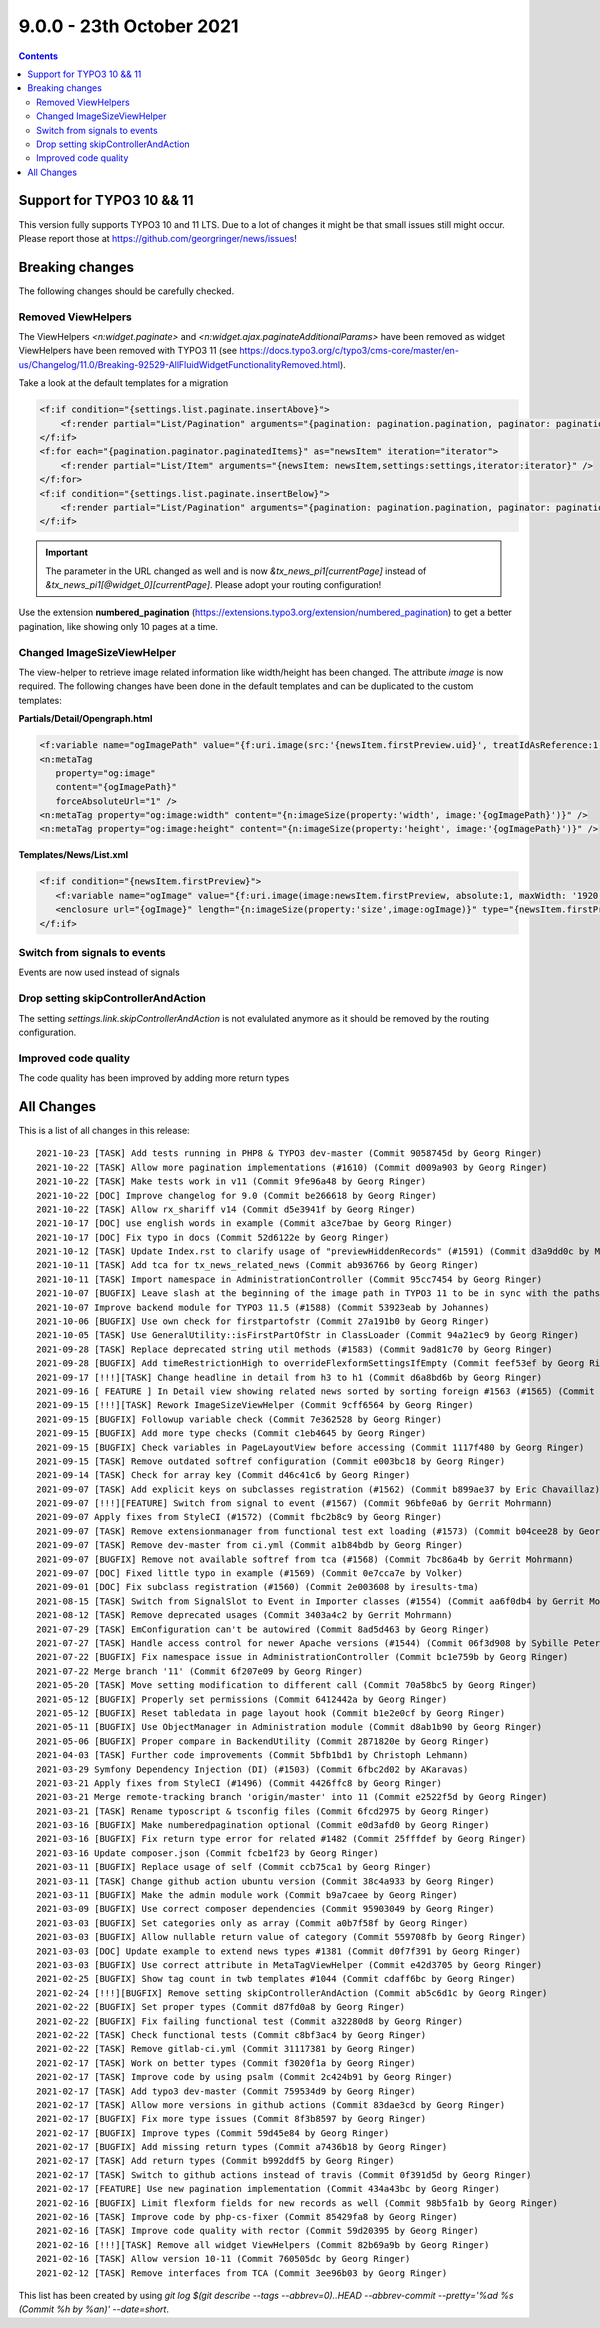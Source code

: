 9.0.0 - 23th October 2021
=========================


..  contents::
    :depth: 3


Support for TYPO3 10 && 11
--------------------------
This version fully supports TYPO3 10 and 11 LTS.
Due to a lot of changes it might be that small issues still might occur. Please report those at https://github.com/georgringer/news/issues!

Breaking changes
----------------
The following changes should be carefully checked.

Removed ViewHelpers
^^^^^^^^^^^^^^^^^^^
The ViewHelpers `<n:widget.paginate>` and `<n:widget.ajax.paginateAdditionalParams>` have been removed as widget ViewHelpers have been removed with TYPO3 11 (see https://docs.typo3.org/c/typo3/cms-core/master/en-us/Changelog/11.0/Breaking-92529-AllFluidWidgetFunctionalityRemoved.html).

Take a look at the default templates for a migration

.. code-block:: html

    <f:if condition="{settings.list.paginate.insertAbove}">
        <f:render partial="List/Pagination" arguments="{pagination: pagination.pagination, paginator: pagination.paginator}" />
    </f:if>
    <f:for each="{pagination.paginator.paginatedItems}" as="newsItem" iteration="iterator">
        <f:render partial="List/Item" arguments="{newsItem: newsItem,settings:settings,iterator:iterator}" />
    </f:for>
    <f:if condition="{settings.list.paginate.insertBelow}">
        <f:render partial="List/Pagination" arguments="{pagination: pagination.pagination, paginator: pagination.paginator}" />
    </f:if>

.. important::

   The parameter in the URL changed as well and is now `&tx_news_pi1[currentPage]` instead of `&tx_news_pi1[@widget_0][currentPage]`. Please adopt your routing configuration!

Use the extension **numbered_pagination** (https://extensions.typo3.org/extension/numbered_pagination) to get a better pagination, like showing only 10 pages at a time.


Changed ImageSizeViewHelper
^^^^^^^^^^^^^^^^^^^^^^^^^^^
The view-helper to retrieve image related information like width/height has been changed.
The attribute `image` is now required. The following changes have been done in the default templates and can be duplicated to the custom templates:

**Partials/Detail/Opengraph.html**

.. code-block:: html

   <f:variable name="ogImagePath" value="{f:uri.image(src:'{newsItem.firstPreview.uid}', treatIdAsReference:1, maxWidth:'1200')}" />
   <n:metaTag
      property="og:image"
      content="{ogImagePath}"
      forceAbsoluteUrl="1" />
   <n:metaTag property="og:image:width" content="{n:imageSize(property:'width', image:'{ogImagePath}')}" />
   <n:metaTag property="og:image:height" content="{n:imageSize(property:'height', image:'{ogImagePath}')}" />

**Templates/News/List.xml**

.. code-block:: xml

   <f:if condition="{newsItem.firstPreview}">
      <f:variable name="ogImage" value="{f:uri.image(image:newsItem.firstPreview, absolute:1, maxWidth: '1920', maxHeight: '1920')}" />
      <enclosure url="{ogImage}" length="{n:imageSize(property:'size',image:ogImage)}" type="{newsItem.firstPreview.originalResource.mimeType}"/>
   </f:if>

Switch from signals to events
^^^^^^^^^^^^^^^^^^^^^^^^^^^^^
Events are now used instead of signals

Drop setting skipControllerAndAction
^^^^^^^^^^^^^^^^^^^^^^^^^^^^^^^^^^^^
The setting `settings.link.skipControllerAndAction` is not evalulated anymore as it should be removed by the routing configuration.

Improved code quality
^^^^^^^^^^^^^^^^^^^^^
The code quality has been improved by adding more return types

All Changes
-----------
This is a list of all changes in this release: ::

    2021-10-23 [TASK] Add tests running in PHP8 & TYPO3 dev-master (Commit 9058745d by Georg Ringer)
    2021-10-22 [TASK] Allow more pagination implementations (#1610) (Commit d009a903 by Georg Ringer)
    2021-10-22 [TASK] Make tests work in v11 (Commit 9fe96a48 by Georg Ringer)
    2021-10-22 [DOC] Improve changelog for 9.0 (Commit be266618 by Georg Ringer)
    2021-10-22 [TASK] Allow rx_shariff v14 (Commit d5e3941f by Georg Ringer)
    2021-10-17 [DOC] use english words in example (Commit a3ce7bae by Georg Ringer)
    2021-10-17 [DOC] Fix typo in docs (Commit 52d6122e by Georg Ringer)
    2021-10-12 [TASK] Update Index.rst to clarify usage of "previewHiddenRecords" (#1591) (Commit d3a9dd0c by Markus)
    2021-10-11 [TASK] Add tca for tx_news_related_news (Commit ab936766 by Georg Ringer)
    2021-10-11 [TASK] Import namespace in AdministrationController (Commit 95cc7454 by Georg Ringer)
    2021-10-07 [BUGFIX] Leave slash at the beginning of the image path in TYPO3 11 to be in sync with the paths which get retrieved by $assetCollector->getMedia() in ImageSizeViewHelper (#1587) (Commit 3eb0c8ec by chris)
    2021-10-07 Improve backend module for TYPO3 11.5 (#1588) (Commit 53923eab by Johannes)
    2021-10-06 [BUGFIX] Use own check for firstpartofstr (Commit 27a191b0 by Georg Ringer)
    2021-10-05 [TASK] Use GeneralUtility::isFirstPartOfStr in ClassLoader (Commit 94a21ec9 by Georg Ringer)
    2021-09-28 [TASK] Replace deprecated string util methods (#1583) (Commit 9ad81c70 by Georg Ringer)
    2021-09-28 [BUGFIX] Add timeRestrictionHigh to overrideFlexformSettingsIfEmpty (Commit feef53ef by Georg Ringer)
    2021-09-17 [!!!][TASK] Change headline in detail from h3 to h1 (Commit d6a8bd6b by Georg Ringer)
    2021-09-16 [ FEATURE ] In Detail view showing related news sorted by sorting foreign #1563 (#1565) (Commit 686a9e5f by Robert von Hackwitz)
    2021-09-15 [!!!][TASK] Rework ImageSizeViewHelper (Commit 9cff6564 by Georg Ringer)
    2021-09-15 [BUGFIX] Followup variable check (Commit 7e362528 by Georg Ringer)
    2021-09-15 [BUGFIX] Add more type checks (Commit c1eb4645 by Georg Ringer)
    2021-09-15 [BUGFIX] Check variables in PageLayoutView before accessing (Commit 1117f480 by Georg Ringer)
    2021-09-15 [TASK] Remove outdated softref configuration (Commit e003bc18 by Georg Ringer)
    2021-09-14 [TASK] Check for array key (Commit d46c41c6 by Georg Ringer)
    2021-09-07 [TASK] Add explicit keys on subclasses registration (#1562) (Commit b899ae37 by Eric Chavaillaz)
    2021-09-07 [!!!][FEATURE] Switch from signal to event (#1567) (Commit 96bfe0a6 by Gerrit Mohrmann)
    2021-09-07 Apply fixes from StyleCI (#1572) (Commit fbc2b8c9 by Georg Ringer)
    2021-09-07 [TASK] Remove extensionmanager from functional test ext loading (#1573) (Commit b04cee28 by Georg Ringer)
    2021-09-07 [TASK] Remove dev-master from ci.yml (Commit a1b84bdb by Georg Ringer)
    2021-09-07 [BUGFIX] Remove not available softref from tca (#1568) (Commit 7bc86a4b by Gerrit Mohrmann)
    2021-09-07 [DOC] Fixed little typo in example (#1569) (Commit 0e7cca7e by Volker)
    2021-09-01 [DOC] Fix subclass registration (#1560) (Commit 2e003608 by iresults-tma)
    2021-08-15 [TASK] Switch from SignalSlot to Event in Importer classes (#1554) (Commit aa6f0db4 by Gerrit Mohrmann)
    2021-08-12 [TASK] Remove deprecated usages (Commit 3403a4c2 by Gerrit Mohrmann)
    2021-07-29 [TASK] EmConfiguration can't be autowired (Commit 8ad5d463 by Georg Ringer)
    2021-07-27 [TASK] Handle access control for newer Apache versions (#1544) (Commit 06f3d908 by Sybille Peters)
    2021-07-22 [BUGFIX] Fix namespace issue in AdministrationController (Commit bc1e759b by Georg Ringer)
    2021-07-22 Merge branch '11' (Commit 6f207e09 by Georg Ringer)
    2021-05-20 [TASK] Move setting modification to different call (Commit 70a58bc5 by Georg Ringer)
    2021-05-12 [BUGFIX] Properly set permissions (Commit 6412442a by Georg Ringer)
    2021-05-12 [BUGFIX] Reset tabledata in page layout hook (Commit b1e2e0cf by Georg Ringer)
    2021-05-11 [BUGFIX] Use ObjectManager in Administration module (Commit d8ab1b90 by Georg Ringer)
    2021-05-06 [BUGFIX] Proper compare in BackendUtility (Commit 2871820e by Georg Ringer)
    2021-04-03 [TASK] Further code improvements (Commit 5bfb1bd1 by Christoph Lehmann)
    2021-03-29 Symfony Dependency Injection (DI) (#1503) (Commit 6fbc2d02 by AKaravas)
    2021-03-21 Apply fixes from StyleCI (#1496) (Commit 4426ffc8 by Georg Ringer)
    2021-03-21 Merge remote-tracking branch 'origin/master' into 11 (Commit e2522f5d by Georg Ringer)
    2021-03-21 [TASK] Rename typoscript & tsconfig files (Commit 6fcd2975 by Georg Ringer)
    2021-03-16 [BUGFIX] Make numberedpagination optional (Commit e0d3afd0 by Georg Ringer)
    2021-03-16 [BUGFIX] Fix return type error for related #1482 (Commit 25fffdef by Georg Ringer)
    2021-03-16 Update composer.json (Commit fcbe1f23 by Georg Ringer)
    2021-03-11 [BUGFIX] Replace usage of self (Commit ccb75ca1 by Georg Ringer)
    2021-03-11 [TASK] Change github action ubuntu version (Commit 38c4a933 by Georg Ringer)
    2021-03-11 [BUGFIX] Make the admin module work (Commit b9a7caee by Georg Ringer)
    2021-03-09 [BUGFIX] Use correct composer dependencies (Commit 95903049 by Georg Ringer)
    2021-03-03 [BUGFIX] Set categories only as array (Commit a0b7f58f by Georg Ringer)
    2021-03-03 [BUGFIX] Allow nullable return value of category (Commit 559708fb by Georg Ringer)
    2021-03-03 [DOC] Update example to extend news types #1381 (Commit d0f7f391 by Georg Ringer)
    2021-03-03 [BUGFIX] Use correct attribute in MetaTagViewHelper (Commit e42d3705 by Georg Ringer)
    2021-02-25 [BUGFIX] Show tag count in twb templates #1044 (Commit cdaff6bc by Georg Ringer)
    2021-02-24 [!!!][BUGFIX] Remove setting skipControllerAndAction (Commit ab5c6d1c by Georg Ringer)
    2021-02-22 [BUGFIX] Set proper types (Commit d87fd0a8 by Georg Ringer)
    2021-02-22 [BUGFIX] Fix failing functional test (Commit a32280d8 by Georg Ringer)
    2021-02-22 [TASK] Check functional tests (Commit c8bf3ac4 by Georg Ringer)
    2021-02-22 [TASK] Remove gitlab-ci.yml (Commit 31117381 by Georg Ringer)
    2021-02-17 [TASK] Work on better types (Commit f3020f1a by Georg Ringer)
    2021-02-17 [TASK] Improve code by using psalm (Commit 2c424b91 by Georg Ringer)
    2021-02-17 [TASK] Add typo3 dev-master (Commit 759534d9 by Georg Ringer)
    2021-02-17 [TASK] Allow more versions in github actions (Commit 83dae3cd by Georg Ringer)
    2021-02-17 [BUGFIX] Fix more type issues (Commit 8f3b8597 by Georg Ringer)
    2021-02-17 [BUGFIX] Improve types (Commit 59d45e84 by Georg Ringer)
    2021-02-17 [BUGFIX] Add missing return types (Commit a7436b18 by Georg Ringer)
    2021-02-17 [TASK] Add return types (Commit b992ddf5 by Georg Ringer)
    2021-02-17 [TASK] Switch to github actions instead of travis (Commit 0f391d5d by Georg Ringer)
    2021-02-17 [FEATURE] Use new pagination implementation (Commit 434a43bc by Georg Ringer)
    2021-02-16 [BUGFIX] Limit flexform fields for new records as well (Commit 98b5fa1b by Georg Ringer)
    2021-02-16 [TASK] Improve code by php-cs-fixer (Commit 85429fa8 by Georg Ringer)
    2021-02-16 [TASK] Improve code quality with rector (Commit 59d20395 by Georg Ringer)
    2021-02-16 [!!!][TASK] Remove all widget ViewHelpers (Commit 82b69a9b by Georg Ringer)
    2021-02-16 [TASK] Allow version 10-11 (Commit 760505dc by Georg Ringer)
    2021-02-12 [TASK] Remove interfaces from TCA (Commit 3ee96b03 by Georg Ringer)


This list has been created by using `git log $(git describe --tags --abbrev=0)..HEAD --abbrev-commit --pretty='%ad %s (Commit %h by %an)' --date=short`.
